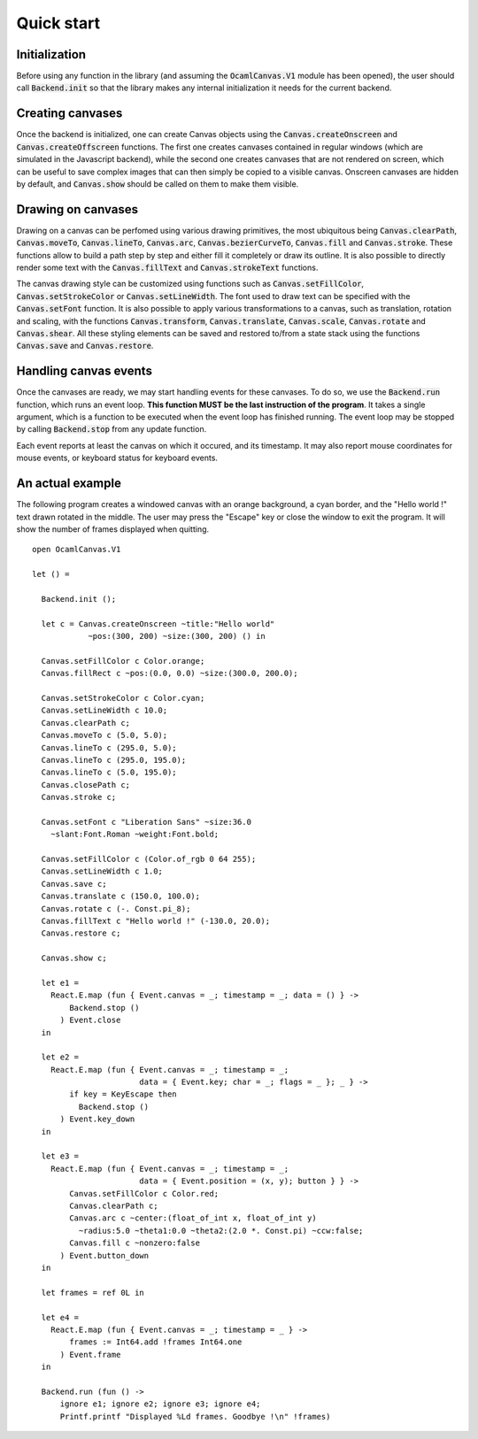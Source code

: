 Quick start
===========

Initialization
--------------

Before using any function in the library (and assuming the :code:`OcamlCanvas.V1`
module has been opened), the user should call :code:`Backend.init` so that
the library makes any internal initialization it needs for the current
backend.

Creating canvases
-----------------

Once the backend is initialized, one can create Canvas objects using
the :code:`Canvas.createOnscreen` and :code:`Canvas.createOffscreen` functions.
The first one creates canvases contained in regular windows (which are
simulated in the Javascript backend), while the second one creates
canvases that are not rendered on screen, which can be useful to save
complex images that can then simply be copied to a visible canvas.
Onscreen canvases are hidden by default, and :code:`Canvas.show`
should be called on them to make them visible.

Drawing on canvases
-------------------

Drawing on a canvas can be perfomed using various drawing primitives,
the most ubiquitous being :code:`Canvas.clearPath`, :code:`Canvas.moveTo`,
:code:`Canvas.lineTo`, :code:`Canvas.arc`, :code:`Canvas.bezierCurveTo`, :code:`Canvas.fill`
and :code:`Canvas.stroke`. These functions allow to build a path step by step
and either fill it completely or draw its outline. It is also possible
to directly render some text with the :code:`Canvas.fillText` and
:code:`Canvas.strokeText` functions.

The canvas drawing style can be customized using functions
such as :code:`Canvas.setFillColor`, :code:`Canvas.setStrokeColor` or
:code:`Canvas.setLineWidth`. The font used to draw text can be specified
with the :code:`Canvas.setFont` function. It is also possible to apply
various transformations to a canvas, such as translation, rotation and
scaling, with the functions :code:`Canvas.transform`, :code:`Canvas.translate`,
:code:`Canvas.scale`, :code:`Canvas.rotate` and :code:`Canvas.shear`. All these
styling elements can be saved and restored to/from a state stack
using the functions :code:`Canvas.save` and :code:`Canvas.restore`.

Handling canvas events
----------------------

Once the canvases are ready, we may start handling events for these
canvases. To do so, we use the :code:`Backend.run` function, which runs an
event loop. **This function MUST be the last instruction of the program**.
It takes a single argument, which is a function to be executed when the
event loop has finished running. The event loop may be stopped by calling
:code:`Backend.stop` from any update function.

Each event reports at least the canvas on which it occured, and its
timestamp. It may also report mouse coordinates for mouse events,
or keyboard status for keyboard events.

An actual example
-----------------

The following program creates a windowed canvas with an orange background,
a cyan border, and the "Hello world !" text drawn rotated in the middle.
The user may press the "Escape" key or close the window to exit the
program. It will show the number of frames displayed when quitting.
::
    open OcamlCanvas.V1

    let () =

      Backend.init ();

      let c = Canvas.createOnscreen ~title:"Hello world"
                ~pos:(300, 200) ~size:(300, 200) () in

      Canvas.setFillColor c Color.orange;
      Canvas.fillRect c ~pos:(0.0, 0.0) ~size:(300.0, 200.0);

      Canvas.setStrokeColor c Color.cyan;
      Canvas.setLineWidth c 10.0;
      Canvas.clearPath c;
      Canvas.moveTo c (5.0, 5.0);
      Canvas.lineTo c (295.0, 5.0);
      Canvas.lineTo c (295.0, 195.0);
      Canvas.lineTo c (5.0, 195.0);
      Canvas.closePath c;
      Canvas.stroke c;

      Canvas.setFont c "Liberation Sans" ~size:36.0
        ~slant:Font.Roman ~weight:Font.bold;

      Canvas.setFillColor c (Color.of_rgb 0 64 255);
      Canvas.setLineWidth c 1.0;
      Canvas.save c;
      Canvas.translate c (150.0, 100.0);
      Canvas.rotate c (-. Const.pi_8);
      Canvas.fillText c "Hello world !" (-130.0, 20.0);
      Canvas.restore c;

      Canvas.show c;

      let e1 =
        React.E.map (fun { Event.canvas = _; timestamp = _; data = () } ->
            Backend.stop ()
          ) Event.close
      in

      let e2 =
        React.E.map (fun { Event.canvas = _; timestamp = _;
                           data = { Event.key; char = _; flags = _ }; _ } ->
            if key = KeyEscape then
              Backend.stop ()
          ) Event.key_down
      in

      let e3 =
        React.E.map (fun { Event.canvas = _; timestamp = _;
                           data = { Event.position = (x, y); button } } ->
            Canvas.setFillColor c Color.red;
            Canvas.clearPath c;
            Canvas.arc c ~center:(float_of_int x, float_of_int y)
              ~radius:5.0 ~theta1:0.0 ~theta2:(2.0 *. Const.pi) ~ccw:false;
            Canvas.fill c ~nonzero:false
          ) Event.button_down
      in

      let frames = ref 0L in

      let e4 =
        React.E.map (fun { Event.canvas = _; timestamp = _ } ->
            frames := Int64.add !frames Int64.one
          ) Event.frame
      in

      Backend.run (fun () ->
          ignore e1; ignore e2; ignore e3; ignore e4;
          Printf.printf "Displayed %Ld frames. Goodbye !\n" !frames)
